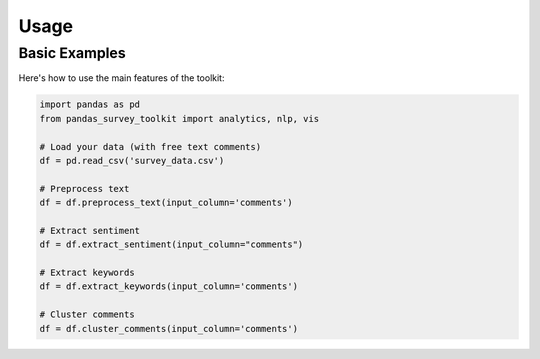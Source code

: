 Usage
=====

Basic Examples
-------------

Here's how to use the main features of the toolkit:

.. code-block:: python

    import pandas as pd
    from pandas_survey_toolkit import analytics, nlp, vis

    # Load your data (with free text comments)
    df = pd.read_csv('survey_data.csv')

    # Preprocess text
    df = df.preprocess_text(input_column='comments')

    # Extract sentiment
    df = df.extract_sentiment(input_column="comments")
    
    # Extract keywords
    df = df.extract_keywords(input_column='comments')

    # Cluster comments
    df = df.cluster_comments(input_column='comments')